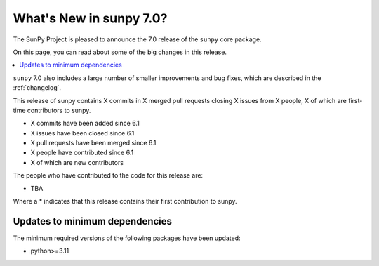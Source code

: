.. _whatsnew-7.0:

************************
What's New in sunpy 7.0?
************************

The SunPy Project is pleased to announce the 7.0 release of the ``sunpy`` core package.

On this page, you can read about some of the big changes in this release.

.. contents::
    :local:
    :depth: 1

``sunpy`` 7.0 also includes a large number of smaller improvements and bug fixes, which are described in the :ref:`changelog`.

This release of sunpy contains X commits in X merged pull requests closing X issues from X people, X of which are first-time contributors to sunpy.

* X commits have been added since 6.1
* X issues have been closed since 6.1
* X pull requests have been merged since 6.1
* X people have contributed since 6.1
* X of which are new contributors

The people who have contributed to the code for this release are:

- TBA

Where a * indicates that this release contains their first contribution to sunpy.

Updates to minimum dependencies
===============================

The minimum required versions of the following packages have been updated:

- python>=3.11

